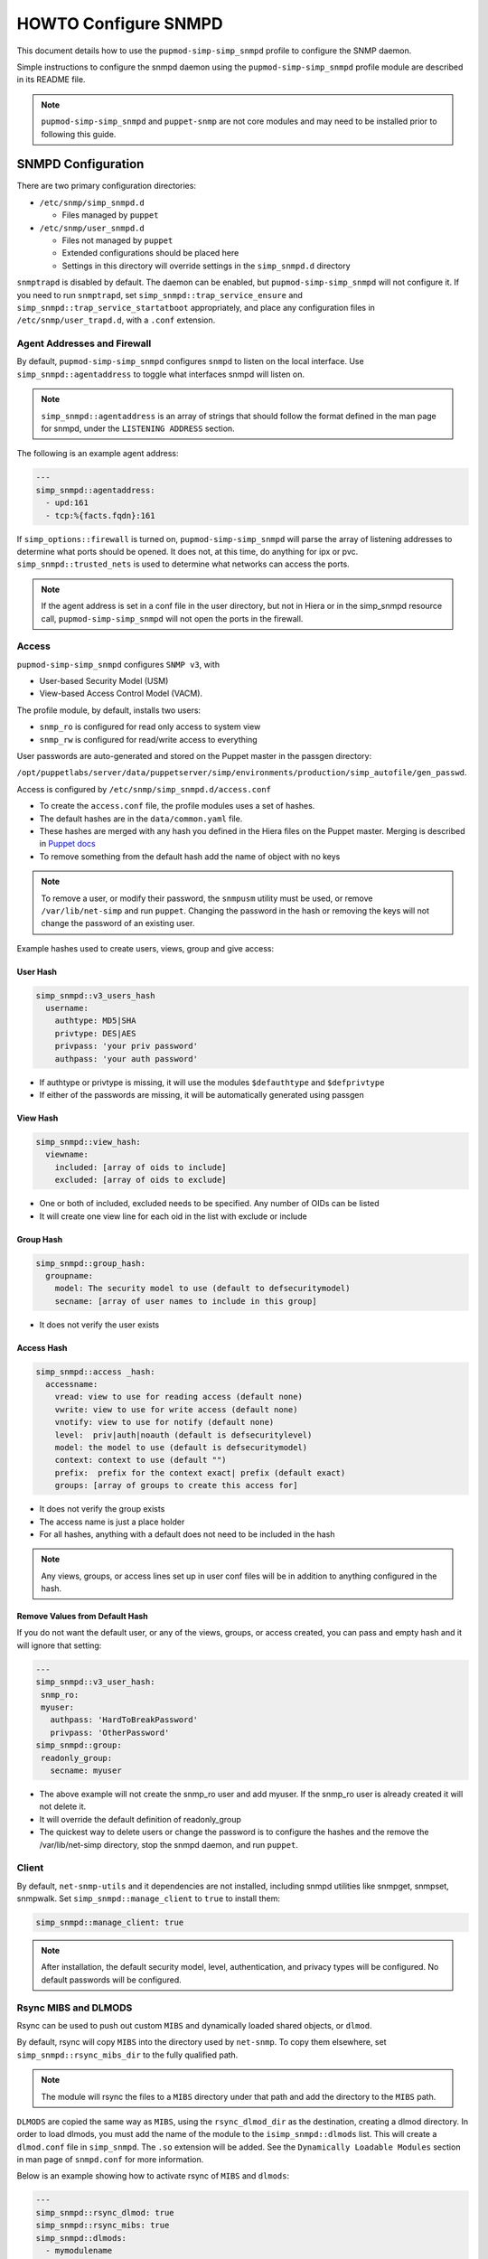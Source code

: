 HOWTO Configure SNMPD
=====================

This document details how to use the ``pupmod-simp-simp_snmpd`` profile
to configure the SNMP daemon.

Simple instructions to configure the snmpd daemon using the
``pupmod-simp-simp_snmpd`` profile module are described in its README file.

.. NOTE::

  ``pupmod-simp-simp_snmpd`` and ``puppet-snmp`` are not core modules and may
  need to be installed prior to following this guide.


SNMPD Configuration
-------------------

There are two primary configuration directories:

* ``/etc/snmp/simp_snmpd.d``

  * Files managed by ``puppet``

* ``/etc/snmp/user_snmpd.d``

  * Files not managed by ``puppet``
  * Extended configurations should be placed here
  * Settings in this directory will override settings in the ``simp_snmpd.d``
    directory

``snmptrapd`` is disabled by default.  The daemon can be enabled, but
``pupmod-simp-simp_snmpd`` will not configure it.  If you need to run
``snmptrapd``, set ``simp_snmpd::trap_service_ensure`` and
``simp_snmpd::trap_service_startatboot`` appropriately, and place any
configuration files in ``/etc/snmp/user_trapd.d``, with a ``.conf`` extension.

Agent Addresses and Firewall
^^^^^^^^^^^^^^^^^^^^^^^^^^^^

By default, ``pupmod-simp-simp_snmpd`` configures ``snmpd`` to listen on the
local interface.  Use ``simp_snmpd::agentaddress`` to toggle what interfaces
snmpd will listen on.

.. NOTE::

   ``simp_snmpd::agentaddress`` is an array of strings that should follow the
   format defined in the man page for snmpd, under the ``LISTENING ADDRESS``
   section.


The following is an example agent address:

.. code-block:: yaml

   ---
   simp_snmpd::agentaddress:
     - upd:161
     - tcp:%{facts.fqdn}:161


If ``simp_options::firewall`` is turned on, ``pupmod-simp-simp_snmpd``  will
parse the array of listening addresses to determine what ports should be
opened.  It does not, at this time, do anything for ipx or pvc.
``simp_snmpd::trusted_nets`` is used to determine what networks can access
the ports.

.. NOTE::

   If the agent address is set in a conf file in the user directory, but not in
   Hiera or in the simp_snmpd resource call, ``pupmod-simp-simp_snmpd`` will not
   open the ports in the firewall.


Access
^^^^^^

``pupmod-simp-simp_snmpd`` configures ``SNMP v3``, with

* User-based Security Model (USM)
* View-based Access Control Model (VACM).


The profile module, by default, installs two users:

* ``snmp_ro`` is configured for read only access to system view
* ``snmp_rw`` is configured for read/write access to everything

User passwords are auto-generated and stored on the Puppet master in the
passgen directory:

``/opt/puppetlabs/server/data/puppetserver/simp/environments/production/simp_autofile/gen_passwd``.

Access is configured by ``/etc/snmp/simp_snmpd.d/access.conf``

* To create the ``access.conf`` file, the profile modules uses a set of hashes.
* The default hashes are in the ``data/common.yaml`` file.
* These hashes are merged with any hash you defined in the Hiera files on the
  Puppet master.  Merging is described in
  `Puppet docs <https://puppet.com/docs/puppet/5.5/hiera_merging.html>`_
* To remove something from the default hash add the name of object with no keys

.. NOTE::

   To remove a user, or modify their password, the ``snmpusm`` utility must be
   used, or remove ``/var/lib/net-simp`` and run ``puppet``.  Changing the
   password in the hash or removing the keys will not change the password of an
   existing user.


Example hashes used to create users, views, group and give access:

User Hash
"""""""""

.. code-block:: yaml

   simp_snmpd::v3_users_hash
     username:
       authtype: MD5|SHA
       privtype: DES|AES
       privpass: 'your priv password'
       authpass: 'your auth password'


* If authtype or privtype is missing, it will use the modules ``$defauthtype``
  and ``$defprivtype``
* If either of the passwords are missing, it will be automatically generated
  using passgen

View Hash
"""""""""

.. code-block:: yaml

   simp_snmpd::view_hash:
     viewname:
       included: [array of oids to include]
       excluded: [array of oids to exclude]


* One or both of included, excluded needs to be specified.  Any number of OIDs
  can be listed
* It will create one view line for each oid in the list with exclude or include

Group Hash
""""""""""

.. code-block:: yaml

   simp_snmpd::group_hash:
     groupname:
       model: The security model to use (default to defsecuritymodel)
       secname: [array of user names to include in this group]


* It does not verify the user exists

Access Hash
"""""""""""

.. code-block:: yaml

   simp_snmpd::access _hash:
     accessname:
       vread: view to use for reading access (default none)
       vwrite: view to use for write access (default none)
       vnotify: view to use for notify (default none)
       level:  priv|auth|noauth (default is defsecuritylevel)
       model: the model to use (default is defsecuritymodel)
       context: context to use (default "")
       prefix:  prefix for the context exact| prefix (default exact)
       groups: [array of groups to create this access for]


* It does not verify the group exists
* The access name is just a place holder
* For all hashes, anything with a default does not need to be included in the
  hash

.. NOTE::

   Any views, groups, or access lines set up in user conf files will be in
   addition to anything configured in the hash.


Remove Values from Default Hash
"""""""""""""""""""""""""""""""

If you do not want the default user, or any of the views, groups, or access
created, you can pass and empty hash and it will ignore that setting:

.. code-block:: yaml

   ---
   simp_snmpd::v3_user_hash:
    snmp_ro:
    myuser:
      authpass: 'HardToBreakPassword'
      privpass: 'OtherPassword'
   simp_snmpd::group:
    readonly_group:
      secname: myuser


* The above example will not create the snmp_ro user and add myuser. If the
  snmp_ro user is already created it will not delete it.
* It will override the default definition of readonly_group
* The quickest way to delete users or change the password is to configure
  the hashes and the remove the /var/lib/net-simp directory, stop the
  snmpd daemon, and run ``puppet``.


Client
^^^^^^

By default, ``net-snmp-utils`` and it dependencies are not installed, including
snmpd utilities like snmpget, snmpset, snmpwalk. Set
``simp_snmpd::manage_client`` to ``true`` to install them:

.. code-block:: yaml

   simp_snmpd::manage_client: true


.. NOTE::

   After installation, the default security model, level, authentication, and
   privacy types will be configured.  No default passwords will be configured.


Rsync MIBS and DLMODS
^^^^^^^^^^^^^^^^^^^^^

Rsync can be used to push out custom ``MIBS`` and dynamically loaded shared
objects, or ``dlmod``.

By default, rsync will copy ``MIBS`` into the directory used by ``net-snmp``.
To copy them elsewhere, set ``simp_snmpd::rsync_mibs_dir``
to the fully qualified path.

.. NOTE::

   The module will rsync the files to a ``MIBS`` directory under that path and
   add the directory to the ``MIBS`` path.

``DLMODS`` are copied the same way as ``MIBS``, using the ``rsync_dlmod_dir``
as the destination, creating a dlmod directory.  In order to load dlmods, you
must add the name of the module to the ``isimp_snmpd::dlmods`` list. This will
create a ``dlmod.conf`` file in ``simp_snmpd``.  The ``.so`` extension will be
added.  See the ``Dynamically Loadable Modules`` section in man page of
``snmpd.conf`` for more information.

Below is an example showing how to activate rsync of ``MIBS`` and ``dlmods``:

.. code-block:: yaml

   ---
   simp_snmpd::rsync_dlmod: true
   simp_snmpd::rsync_mibs: true
   simp_snmpd::dlmods:
     - mymodulename


.. _JIRA Bug Tracking: https://simp-project.atlassian.net/

